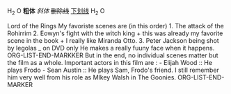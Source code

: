 H_2 O
*粗体*
/斜体/
+删除线+
_下划线_
H_2 O
**** Lord of the Rings My favoriste scenes are (in this order) 1. The attack of the Rohirrim 2. Eowyn's fight with the witch king + this was already my favorite scene in the book + I really like Miranda Otto. 3. Peter Jackson being shot by legolas _ on DVD only He makes a really fuuny face when it happens. ORG-LIST-END-MARKKER But in the end, no individual scenes matter but the film as a whole. Important actors in this film are : - Elijah Wood :: He plays Frodo - Sean Austin :: He plays Sam, Frodo's friend. I still remember him very well from his role as MIkey Walsh in The Goonies. ORG-LIST-END-MARKER
